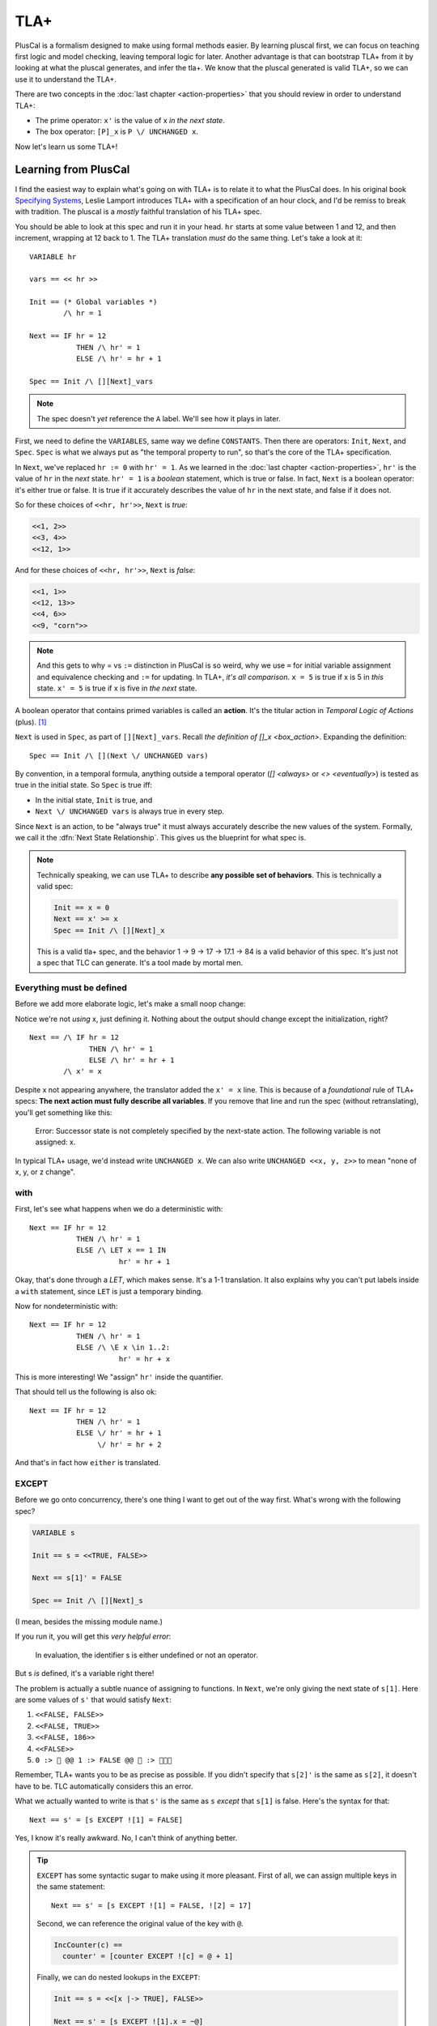 .. _chapter_tla:

########
TLA+
########

PlusCal is a formalism designed to make using formal methods easier. By learning pluscal first, we can focus on teaching first logic and model checking, leaving temporal logic for later. Another advantage is that can bootstrap TLA+ from it by looking at what the pluscal generates, and infer the tla+. We know that the pluscal generated is valid TLA+, so we can use it to understand the TLA+.

.. index:: action

There are two concepts in the :doc:`last chapter <action-properties>` that you should review in order to understand TLA+:

* The prime operator: ``x'`` is the value of x *in the next state*.
* The box operator: ``[P]_x`` is ``P \/ UNCHANGED x``.

Now let's learn us some TLA+!

Learning from PlusCal
======================

I find the easiest way to explain what's going on with TLA+ is to relate it to what the PlusCal does. In his original book `Specifying Systems`_, Leslie Lamport introduces TLA+ with a specification of an hour clock, and I'd be remiss to break with tradition. The pluscal is a *mostly* faithful translation of his TLA+ spec.

.. spec:: tla/hourclock_1/hourclock.tla
  :ss: hourclock_1

You should be able to look at this spec and run it in your head. ``hr`` starts at some value between 1 and 12, and then increment, wrapping at 12 back to 1. The TLA+ translation *must* do the same thing. Let's take a look at it:

::

  VARIABLE hr

  vars == << hr >>

  Init == (* Global variables *)
          /\ hr = 1

  Next == IF hr = 12
             THEN /\ hr' = 1
             ELSE /\ hr' = hr + 1

  Spec == Init /\ [][Next]_vars

.. note:: The spec doesn't *yet* reference the ``A`` label. We'll see how it plays in later.

First, we need to define the ``VARIABLES``, same way we define ``CONSTANTS``. Then there are operators: ``Init``, ``Next``, and ``Spec``. ``Spec`` is what we always put as "the temporal property to run", so that's the core of the TLA+ specification.

In ``Next``, we've replaced ``hr := 0`` with ``hr' = 1``. As we learned in the :doc:`last chapter <action-properties>`, ``hr'`` is the value of ``hr`` in the *next* state. ``hr' = 1`` is a *boolean* statement, which is true or false. In fact, ``Next`` is a boolean operator: it's either true or false. It is true if it accurately describes the value of ``hr`` in the next state, and false if it does not.

So for these choices of ``<<hr, hr'>>``, ``Next`` is *true*:

.. code:: text

  <<1, 2>>
  <<3, 4>>
  <<12, 1>>

And for these choices of ``<<hr, hr'>>``, ``Next`` is *false*:

.. code:: text

  <<1, 1>>
  <<12, 13>>
  <<4, 6>>
  <<9, "corn">>

.. note::

  And this gets to why = vs ``:=`` distinction in PlusCal is so weird, why we use ``=`` for initial variable assignment and equivalence checking and ``:=`` for updating. In TLA+, *it's all comparison*. ``x = 5`` is true if x is 5 in *this* state. ``x' = 5`` is true if x is five in *the next* state.

.. index:: action

A boolean operator that contains primed variables is called an **action**. It's the titular action in *Temporal Logic of Actions* (plus). [#plus]_

``Next`` is used in ``Spec``, as part of ``[][Next]_vars``. Recall `the definition of []_x <box_action>`. Expanding the definition:

::

  Spec == Init /\ [](Next \/ UNCHANGED vars)

By convention, in a temporal formula, anything outside a temporal operator (`[] <always>` or `<> <eventually>`) is tested as true in the initial state. So ``Spec`` is true iff:

* In the initial state, ``Init`` is true, and
* ``Next \/ UNCHANGED vars`` is always true in every step.

Since ``Next`` is an action, to be "always true" it must always accurately describe the new values of the system. Formally, we call it the :dfn:`Next State Relationship`. This gives us the blueprint for what spec is.

.. todo:: {INKSCAPE} Graph showing valid and invalid specs

.. note::

  Technically speaking, we can use TLA+ to describe **any possible set of behaviors**. This is technically a valid spec:

  .. code-block:: none

    Init == x = 0
    Next == x' >= x
    Spec == Init /\ [][Next]_x

  This is a valid tla+ spec, and the behavior 1 → 9 → 17 → 17.1 → 84 is a valid behavior of this spec. It's just not a spec that TLC can generate. It's a tool made by mortal men.


.. index:: UNCHANGED
.. _UNCHANGED:

Everything must be defined
--------------------------

Before we add more elaborate logic, let's make a small noop change:

.. spec:: tla/hourclock_2/hourclock.tla
  :diff: tla/hourclock_1/hourclock.tla

Notice we're not *using* x, just defining it. Nothing about the output should change except the initialization, right?

::

  Next == /\ IF hr = 12
                THEN /\ hr' = 1
                ELSE /\ hr' = hr + 1
          /\ x' = x

Despite x not appearing anywhere, the translator added the ``x' = x`` line. This is because of a *foundational* rule of TLA+ specs: **The next action must fully describe all variables**. If you remove that line and run the spec (without retranslating), you'll get something like this:

  Error: Successor state is not completely specified by the next-state action. The following variable is not assigned: x.

In typical TLA+ usage, we'd instead write ``UNCHANGED x``. We can also write ``UNCHANGED <<x, y, z>>`` to mean "none of x, y, or z change".

with
-----

First, let's see what happens when we do a deterministic with:

.. spec:: tla/hourclock_3/hourclock.tla
  :diff: tla/hourclock_2/hourclock.tla

::

  Next == IF hr = 12
             THEN /\ hr' = 1
             ELSE /\ LET x == 1 IN
                       hr' = hr + 1



Okay, that's done through a `LET`, which makes sense. It's a 1-1 translation. It also explains why you can't put labels inside a ``with`` statement, since ``LET`` is just a temporary binding. 

Now for nondeterministic with:

.. spec:: tla/hourclock_4/hourclock.tla
  :diff: tla/hourclock_3/hourclock.tla

::

  Next == IF hr = 12
             THEN /\ hr' = 1
             ELSE /\ \E x \in 1..2:
                       hr' = hr + x

This is more interesting! We "assign" ``hr'`` inside the quantifier.

That should tell us the following is also ok:

::

  Next == IF hr = 12
             THEN /\ hr' = 1
             ELSE \/ hr' = hr + 1
                  \/ hr' = hr + 2

And that's in fact how ``either`` is translated.

EXCEPT
---------

Before we go onto concurrency, there's one thing I want to get out of the way first. What's wrong with the following spec?

.. code-block:: none

  VARIABLE s

  Init == s = <<TRUE, FALSE>>

  Next == s[1]' = FALSE

  Spec == Init /\ [][Next]_s

(I mean, besides the missing module name.)

If you run it, you will get this *very helpful error*:

    In evaluation, the identifier s is either undefined or not an operator.

But s *is* defined, it's a variable right there!

The problem is actually a subtle nuance of assigning to functions. In ``Next``, we're only giving the next state of ``s[1]``. Here are some values of ``s'`` that would satisfy ``Next``:

#. ``<<FALSE, FALSE>>``
#. ``<<FALSE, TRUE>>``
#. ``<<FALSE, 186>>``
#. ``<<FALSE>>``
#. ``0 :> 🌽 @@ 1 :> FALSE @@ 🌽 :> 🌽🌽🌽``

Remember, TLA+ wants you to be as precise as possible. If you didn't specify that ``s[2]'`` is the same as ``s[2]``, it doesn't have to be. TLC automatically considers this an error.

.. index:: 
  single: EXCEPT
  single: @
  seealso: EXCEPT; function

What we actually wanted to write is that ``s'`` is the same as ``s`` *except* that ``s[1]`` is false. Here's the syntax for that:

::

  Next == s' = [s EXCEPT ![1] = FALSE]

Yes, I know it's really awkward. No, I can't think of anything better. 

.. tip:: ``EXCEPT`` has some syntactic sugar to make using it more pleasant. First of all, we can assign multiple keys in the same statement:

  ::

    Next == s' = [s EXCEPT ![1] = FALSE, ![2] = 17]

  Second, we can reference the original value of the key with ``@``.

  .. code::

    IncCounter(c) == 
      counter' = [counter EXCEPT ![c] = @ + 1]

  Finally, we can do nested lookups in the ``EXCEPT``:

  .. code::

    Init == s = <<[x |-> TRUE], FALSE>>

    Next == s' = [s EXCEPT ![1].x = ~@]

  PlusCal will naturally convert function assignments to ``EXCEPT`` statements. This means you can use ``@`` in them, too:

  .. code::

    counter[i] := @ + 1;

Modeling Concurrency
--------------------

Enough with the damn clocks. Let's switch a somewhat more interesting spec: our very very first `threads <threads>` spec.

.. spec:: threads/1/threads.tla
  :ss: threads_1

This has two separate processes, meaning that it'll showcase for us how TLA+ handles concurrency. I cleaned up the translation a little, but it should have all these elements:

::

  VARIABLES counter, pc

  vars == << counter, pc >>

  ProcSet == (Threads)

  Init == (* Global variables *)
          /\ counter = 0
          /\ pc = [self \in ProcSet |-> "IncCounter"]

  IncCounter(self) == /\ pc[self] = "IncCounter"
                      /\ counter' = counter + 1
                      /\ pc' = [pc EXCEPT ![self] = "Done"]

  thread(self) == IncCounter(self)

  (* Allow infinite stuttering to prevent deadlock on termination. *)
  Terminating == /\ \A self \in ProcSet: pc[self] = "Done"
                 /\ UNCHANGED vars

  Next == (\E self \in Threads: thread(self))
             \/ Terminating

  Spec == Init /\ [][Next]_vars

Looking it at piece-by-piece:

::

  Init == (* Global variables *)
          /\ counter = 0
          /\ pc = [self \in ProcSet |-> "IncCounter"]

``pc`` is defined as a function from process values to labels. Each thread starts at the "IncCounter" label. Then the ``IncCounter`` label is mapped to this:

::

  IncCounter(self) == /\ pc[self] = "IncCounter"
                      /\ counter' = counter + 1
                      /\ pc' = [pc EXCEPT ![self] = "Done"]


The action is only enabled when ``pc[self] = "IncCounter"``, and then as part of it, it sets ``pc[self]`` to "Done". That's how we emulate sequentiality in TLA+ algorithm— it's like going from the "IncCounter" label to the "Done" label. Each label corresponds to exactly one action, and vice versa.

.. _trans:
.. tip::

  The PlusCal to TLA+ translator is very simple. If we were writing the TLA+ from scatch, we could use a helper action to these transitions look cleaner:

  ::

    Trans(state, from, to) ==
      /\ pc[state] = from
      /\ pc' = [pc EXCEPT ![state] = 2]

    IncCounter(self) ==
      /\ Trans(self, "IncCounter", "Done")
      /\ counter' = counter + 1

::

    Next == (\E self \in Threads: thread(self))
             \/ Terminating

Concurrency is "just" saying there exists an element of the Thread set where ``thread`` is true. And that's it! That's how you get concurrency!

.. We can of course do more "interesting" kinds of concurrency with slightly different setups. 

To see how ``await`` statements are modeled, let's look at how TLA+ translates `await lock <threads_3>`:

::

  GetLock(self) == /\ pc[self] = "GetLock"
                   /\ lock = NULL
                   /\ lock' = self
                   /\ pc' = [pc EXCEPT ![self] = "GetCounter"]
                   /\ UNCHANGED << counter, tmp >>

So ``await lock`` just becomes ``/\ lock = NULL``.

.. index:: 
  single: fairness; in TLA+
  single: WF_vars
  single: SF_vars
  single: ENABLED


Fairness in TLA+
=================

That leaves just one topic left to discuss: how we model `fairness` in pure TLA+. First, two final keywords to introduce: 

1. ``ENABLED A`` is true if ``A`` *can* be true this step, ie it can describe the next step.
2. ``<<A>>_v`` means that ``A`` is true *and* v changes. Compare to ``[A]_v`` being "``A`` is true *or* v doesn't change".

Fairness is formally defined in TLA+ as follows::

  WF_v(A) == <>[](ENABLED <<A>>_v) => []<><<A>>_v
  SF_v(A) == []<>(ENABLED <<A>>_v) => []<><<A>>_v

In English:

* ``WF_x(A)``: If it is *eventually always* true that the A action *can happen* (in a way that changes v), then it *will* eventually happen (and change v).
* ``SF_vars(A)``: If it is *always eventually* true that the A action *can happen* (in a way that changes v), then it *will* eventually happen (and change v).


Fairness constraints are appended to the definition of ``Spec``. You can see this in the translation of our prior `strong fairness example <strong_fairness_spec>`::

  Spec == /\ Init /\ [][Next]_vars
          /\ \A self \in Threads : SF_vars(thread(self))

(Remember, ``Spec`` defines what *counts as a valid trace*. Fairness is an additional constraint, ruling out things like infinite stutters.)

Notice that by writing ``\A self: SF_vars(self)``, we're effectively making every thread fair. If we instead wrote ``\E``, we'd be saying that at least one thread is fair, but the rest may be unfair. If both those conditions are syntactically intuitive to you, I'd say you fully understand how pure TLA+ works.



.. _fairness_status_example:

Fairness is more useful in TLA+
------------------------------------

In pluscal, we can only apply fairness conditions to labels, which correspond to top-level actions. In TLA+, we can apply the fairness condition to subactions, which gives us the branches of labels.

::

  VARIABLES status

  Init == status = "start"

  Trans(from, to) == 
    /\ status = from 
    /\ status' = to

  Succeed == Trans("start", "done")
  Fail == Trans("start", "fail")
  Retry == Trans("fail", "start")

  Next == Succeed \/ Fail \/ Retry \/ UNCHANGED status

  Fairness ==
    /\ SF_status(Succeed)
    /\ WF_status(Retry)

  Spec == Init /\ [][Next]_status /\ Fairness

  Liveness == <>(status = "done")

  ====

This spec can fail an arbitrary number of times, but is guaranteed to eventually succeed.

.. todo:: 

  {CONTENT} A warning about how machine closure can blow up in your face
  Also an example of fairness in a temporal property

Why use TLA+?
=============

So now that we have a brief overview of TLA+, let's come around to a basic question: *why bother*?  While TLA+ has a steeper learning curve than PlusCal, it also has a higher power ceiling. There are lots of things you can do in pure TLA+ that would be difficult or impossible to do in pluscal. Some examples:

* Writing `helper actions <trans>`.
* Using fairness `in subtle ways <fairness_status_example>`.
* Verifying a `refactored spec has the same behavior <action_refactoring>`.
* Interruptable algorithms. Say I have the sequence of steps :math:`Start \to A \to B \to C \to D`, and A,B,C can all "reset" to start. In pluscal I'd have to model that by duplicated `either <either>` blocks:

  ::

    A:
      either
        \* A step stuff
      or
        goto Start;
      end either;
    B:
      either
        \* B step stuff
      or
        goto Start;
      end either;
    \* ...

  In TLA+, I can more easily write this as

  ::

    \/ \/ A
       \/ B
       \/ C
       \/ D
    \/ pc' = "Start"

* Systems that would map onto having multiple processes in pluscal with the same values. For example, if each worker can run multiple sequential tasks in parallel.
* :doc:`Refinement properties</topics/refinement>`.

At the same time, it's okay to stick with PlusCal. Plenty of people never learn pure TLA+ and get along fine with just PlusCal. Just know that it has limits, and know when you're pushing against those limits.



.. todo:: Summary

.. _Specifying Systems: https://lamport.azurewebsites.net/tla/book-02-08-08.pdf
.. [#plus] The "plus" is for the addition of ZF set theory.
